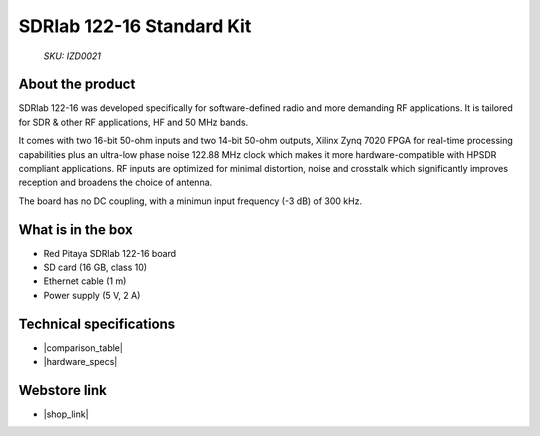 SDRlab 122-16 Standard Kit
##########################

  *SKU: IZD0021*

About the product
-----------------

SDRlab 122-16 was developed specifically for software-defined radio and more demanding RF applications. It is tailored for SDR & other RF applications, HF and 50 MHz bands.

It comes with two 16-bit 50-ohm inputs and two 14-bit 50-ohm outputs, Xilinx Zynq 7020 FPGA for real-time processing capabilities plus an ultra-low phase noise 122.88 MHz clock which makes it more hardware-compatible with HPSDR compliant applications. RF inputs are optimized for minimal distortion, noise and crosstalk which significantly improves reception and broadens the choice of antenna.

The board has no DC coupling, with a minimun input frequency (-3 dB) of 300 kHz.


What is in the box
------------------

* Red Pitaya SDRlab 122-16 board
* SD card (16 GB, class 10)
* Ethernet cable (1 m)
* Power supply (5 V, 2 A)


Technical specifications
------------------------

* |comparison_table|
* |hardware_specs|


Webstore link
-------------

* |shop_link|


.. |comparison_table| raw:: html

    <a href="https://redpitaya.readthedocs.io/en/latest/developerGuide/hardware/compares/vs.html#product-comparison-table" target="_blank">Product comparison table</a>
    
.. |hardware_specs| raw:: html

    <a href="https://redpitaya.readthedocs.io/en/latest/developerGuide/hardware/122-16/top.html#sdrlab-122-16" target="_blank">Hardware specifications</a>

.. |shop_link| raw:: html

    <a href="https://redpitaya.com/product/sdrlab-122-16-standard-kit/" target="_blank">SDRlab 122-16 Standard Kit</a>

